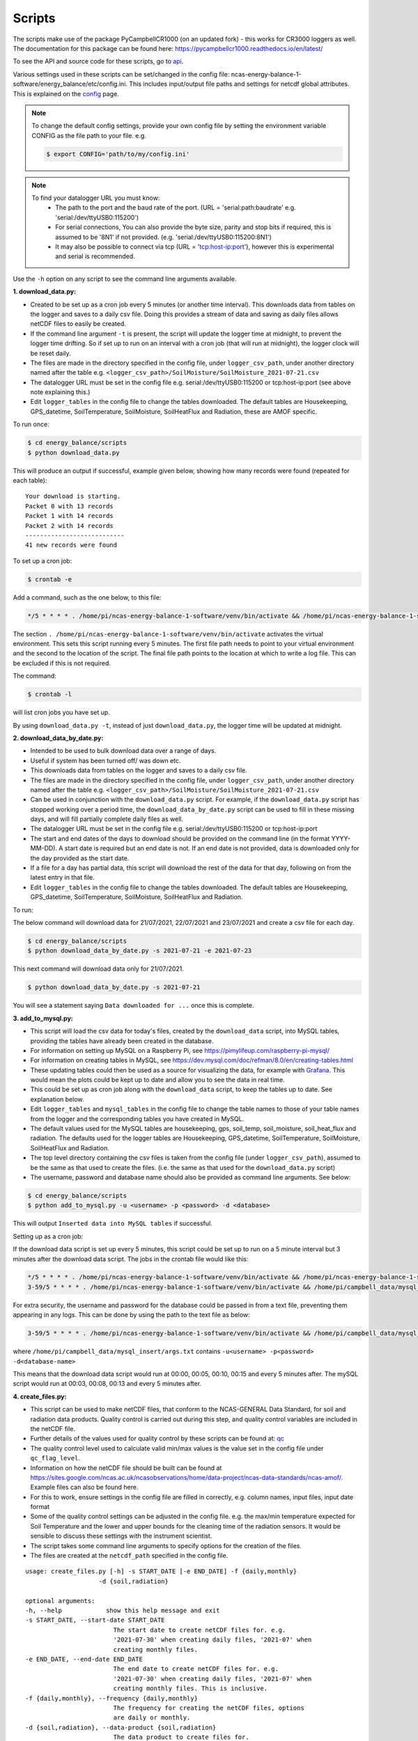 .. _scripts:

=======
Scripts
=======

The scripts make use of the package PyCampbellCR1000 (on an updated fork) - this works for CR3000 loggers as well.
The documentation for this package can be found here: https://pycampbellcr1000.readthedocs.io/en/latest/

To see the API and source code for these scripts, go to `api`_.

Various settings used in these scripts can be set/changed in the config file: ncas-energy-balance-1-software/energy_balance/etc/config.ini.
This includes input/output file paths and settings for netcdf global attributes.
This is explained on the `config`_ page.

.. note::
    To change the default config settings, provide your own config file by setting the environment variable CONFIG as the file path to your file.
    e.g.

    .. code-block:: console

        $ export CONFIG='path/to/my/config.ini' 

.. note::
    To find your datalogger URL you must know:
        - The path to the port and the baud rate of the port. (URL = 'serial:path:baudrate' e.g. 'serial:/dev/ttyUSB0:115200') 
        - For serial connections, You can also provide the byte size, parity and stop bits if required, this is assumed to be '8N1' if not provided. (e.g. 'serial:/dev/ttyUSB0:115200:8N1') 
        - It may also be possible to connect via tcp (URL = 'tcp:host-ip:port'), however this is experimental and serial is recommended.

Use the ``-h`` option on any script to see the command line arguments available.
  
**1. download_data.py:**

- Created to be set up as a cron job every 5 minutes (or another time interval). This downloads data from tables on the logger and saves to a daily csv file. Doing this provides a stream of data and saving as daily files allows netCDF files to easily be created. 
- If the command line argument ``-t`` is present, the script will update the logger time at midnight, to prevent the logger time drifting. So if set up to run on an interval with a cron job (that will run at midnight), the logger clock will be reset daily.
- The files are made in the directory specified in the config file, under ``logger_csv_path``, under another directory named after the table e.g. ``<logger_csv_path>/SoilMoisture/SoilMoisture_2021-07-21.csv``
- The datalogger URL must be set in the config file e.g. serial:/dev/ttyUSB0:115200 or tcp:host-ip:port (see above note explaining this.)
- Edit ``logger_tables`` in the config file to change the tables downloaded. The default tables are Housekeeping, GPS_datetime, SoilTemperature, SoilMoisture, SoilHeatFlux and Radiation, these are AMOF specific.

To run once:

.. code-block:: console
    
    $ cd energy_balance/scripts
    $ python download_data.py

This will produce an output if successful, example given below, showing how many records were found (repeated for each table):
::
    
    Your download is starting.
    Packet 0 with 13 records
    Packet 1 with 14 records
    Packet 2 with 14 records
    ---------------------------
    41 new records were found

To set up a cron job:

.. code-block:: console

    $ crontab -e 
    
Add a command, such as the one below, to this file:

.. code-block::

    */5 * * * * . /home/pi/ncas-energy-balance-1-software/venv/bin/activate && /home/pi/ncas-energy-balance-1-software/energy_balance/scripts/download_data.py >> /home/pi/campbell_data/data-download-cron.log 2>&1

The section ``. /home/pi/ncas-energy-balance-1-software/venv/bin/activate`` activates the virtual environment.
This sets this script running every 5 minutes. The first file path needs to point to your virtual environment and the second to the location of the script.
The final file path points to the location at which to write a log file. This can be excluded if this is not required.

The command:

.. code-block:: console

    $ crontab -l

will list cron jobs you have set up.

By using ``download_data.py -t``, instead of just ``download_data.py``, the logger time will be updated at midnight.


**2. download_data_by_date.py:**

- Intended to be used to bulk download data over a range of days. 
- Useful if system has been turned off/ was down etc.
- This downloads data from tables on the logger and saves to a daily csv file.
- The files are made in the directory specified in the config file, under ``logger_csv_path``, under another directory named after the table e.g. ``<logger_csv_path>/SoilMoisture/SoilMoisture_2021-07-21.csv``
- Can be used in conjunction with the ``download_data.py`` script. For example, if the ``download_data.py`` script has stopped working over a period time, the ``download_data_by_date.py`` script can be used to fill in these missing days, and will fill partially complete daily files as well.
- The datalogger URL must be set in the config file e.g. serial:/dev/ttyUSB0:115200 or tcp:host-ip:port
- The start and end dates of the days to download should be provided on the command line (in the format YYYY-MM-DD). A start date is required but an end date is not. If an end date is not provided, data is downloaded only for the day provided as the start date.
- If a file for a day has partial data, this script will download the rest of the data for that day, following on from the latest entry in that file.
- Edit ``logger_tables`` in the config file to change the tables downloaded. The default tables are Housekeeping, GPS_datetime, SoilTemperature, SoilMoisture, SoilHeatFlux and Radiation.

To run:

The below command will download data for 21/07/2021, 22/07/2021 and 23/07/2021 and create a csv file for each day. 

.. code-block:: console
    
    $ cd energy_balance/scripts
    $ python download_data_by_date.py -s 2021-07-21 -e 2021-07-23


This next command will download data only for 21/07/2021.

.. code-block:: console
    
    $ python download_data_by_date.py -s 2021-07-21

You will see a statement saying ``Data downloaded for ...`` once this is complete.


**3. add_to_mysql.py:**

- This script will load the csv data for today's files, created by the ``download_data`` script, into MySQL tables, providing the tables have already been created in the database. 
- For information on setting up MySQL on a Raspberry Pi, see https://pimylifeup.com/raspberry-pi-mysql/
- For information on creating tables in MySQL, see https://dev.mysql.com/doc/refman/8.0/en/creating-tables.html 
- These updating tables could then be used as a source for visualizing the data, for example with `Grafana`_. This would mean the plots could be kept up to date and allow you to see the data in real time.
- This could be set up as cron job along with the ``download_data`` script, to keep the tables up to date. See explanation below.
- Edit ``logger_tables`` and ``mysql_tables`` in the config file to change the table names to those of your table names from the logger and the corresponding tables you have created in MySQL. 
- The default values used for the MySQL tables are housekeeping, gps, soil_temp, soil_moisture, soil_heat_flux and radiation. The defaults used for the logger tables are Housekeeping, GPS_datetime, SoilTemperature, SoilMoisture, SoilHeatFlux and Radiation.
- The top level directory containing the csv files is taken from the config file (under ``logger_csv_path``), assumed to be the same as that used to create the files. (i.e. the same as that used for the ``download_data.py`` script)
- The username, password and database name should also be provided as command line arguments. See below:

.. code-block:: console
    
    $ cd energy_balance/scripts
    $ python add_to_mysql.py -u <username> -p <password> -d <database>

This will output ``Inserted data into MySQL tables`` if successful.

Setting up as a cron job:

If the download data script is set up every 5 minutes, this script could be set up to run on a 5 minute interval but 3 minutes after the download data script.
The jobs in the crontab file would like this:

.. code-block::

    */5 * * * * . /home/pi/ncas-energy-balance-1-software/venv/bin/activate && /home/pi/ncas-energy-balance-1-software/energy_balance/scripts/download_data.py >> /home/pi/campbell_data/data-download-cron.log 2>&1
    3-59/5 * * * * . /home/pi/ncas-energy-balance-1-software/venv/bin/activate && /home/pi/campbell_data/mysql_insert/add_to_mysql.py -u<username> -p<password> -d<database-name> >> /home/pi/campbell_data/cron_output/mysql-cron.log 2>&1 

For extra security, the username and password for the database could be passed in from a text file, preventing them appearing in any logs. This can be done by using the path to the text file as below:

.. code-block::

    3-59/5 * * * * . /home/pi/ncas-energy-balance-1-software/venv/bin/activate && /home/pi/campbell_data/mysql_insert/add_to_mysql.py `cat /home/pi/campbell_data/mysql_insert/args.txt` >> /home/pi/campbell_data/cron_output/mysql-cron.log 2>&1

where ``/home/pi/campbell_data/mysql_insert/args.txt`` contains ``-u<username> -p<password> -d<database-name>``

This means that the download data script would run at 00:00, 00:05, 00:10, 00:15 and every 5 minutes after.
The mySQL script would run at 00:03, 00:08, 00:13 and every 5 minutes after.

**4. create_files.py:**

- This script can be used to make netCDF files, that conform to the NCAS-GENERAL Data Standard, for soil and radiation data products. Quality control is carried out during this step, and quality control variables are included in the netCDF file.
- Further details of the values used for quality control by these scripts can be found at: `qc`_
- The quality control level used to calculate valid min/max values is the value set in the config file under ``qc_flag_level``.
- Information on how the netCDF file should be built can be found at https://sites.google.com/ncas.ac.uk/ncasobservations/home/data-project/ncas-data-standards/ncas-amof/. Example files can also be found here.
- For this to work, ensure settings in the config file are filled in correctly, e.g. column names, input files, input date format
- Some of the quality control settings can be adjusted in the config file. e.g. the max/min temperature expected for Soil Temperature and the lower and upper bounds for the cleaning time of the radiation sensors. It would be sensible to discuss these settings with the instrument scientist.
- The script takes some command line arguments to specify options for the creation of the files.
- The files are created at the ``netcdf_path`` specified in the config file.

:: 

    usage: create_files.py [-h] -s START_DATE [-e END_DATE] -f {daily,monthly}
                        -d {soil,radiation}

    optional arguments:
    -h, --help            show this help message and exit
    -s START_DATE, --start-date START_DATE
                            The start date to create netCDF files for. e.g.
                            '2021-07-30' when creating daily files, '2021-07' when
                            creating monthly files.
    -e END_DATE, --end-date END_DATE
                            The end date to create netCDF files for. e.g.
                            '2021-07-30' when creating daily files, '2021-07' when
                            creating monthly files. This is inclusive.
    -f {daily,monthly}, --frequency {daily,monthly}
                            The frequency for creating the netCDF files, options
                            are daily or monthly.
    -d {soil,radiation}, --data-product {soil,radiation}
                            The data product to create files for.


A start date is required, but an end date is not. If an end date is not provided, files are only created for the given start date. An example of usage is below.

To create a monthly netCDF file for June 2021, July 2021 and August 2021 for soil:

.. code-block:: console
    
    $ cd energy_balance/scripts
    $ python create_files.py -s 2021-06 -e 2021-08 -f monthly -d soil

The file created for June 2021 would be ``ncas-energy-balance-1_<platform>_202106_soil_v<version>.nc``, where platform and version are set in the config file.

To create a monthly netCDF file for soil for July 2021 only:

.. code-block:: console
    
    $ cd energy_balance/scripts
    $ python create_files.py -s 2021-07 -f monthly -d soil

The file created would be called ``ncas-energy-balance-1_<platform>_202107_soil_v<version>.nc``, where platform and version are set in the config file.

To create daily netCDF files for each day between 20th July 2021 and 27th July 2021 for radiation:

.. code-block:: console
    
    $ cd energy_balance/scripts
    $ python create_files.py -s 2021-07-20 -e 2021-07-27 -f daily -d radiation

A file would be created for each day, e.g. for 20th July 2021: ``ncas-energy-balance-1_<platform>_20210720_radiation_v<version>.nc``, where platform and version are set in the config file.

**5. calculate_valid_min_max.py:**

- This script allows you to recalculate the valid min/max variables after manually changing the values of a quality control flag variable.
- For example, the qc flag variable for ``soil_temperature`` is ``qc_flag_soil_temperature``. If values of the qc flag variable are changed, it may change the valid minimum/maximum.
- The quality control level used remains the value set in the config file under ``qc_flag_level``.
- To update the valid max/min values, use this script as below:

.. code-block:: console
    
        $ cd energy_balance/scripts
        $ python calculate_valid_min_max.py -v soil_temperature -qc qc_flag_soil_temperature -fp /path/to/ncas-energy-balance-1_lab_20210730_soil_v0.1.nc

Once complete, you will see a message, e.g. 

.. code-block:: console
    
    Recalculated valid min and valid max for soil_temperature, using qc_flag_soil_temperature as a mask, with qc flag value of 1

In general, the usage is:

::

    usage: calculate_valid_min_max.py [-h] [-v VAR_NAME] [-qc QC_VAR_NAME] -fp FILE_PATH

    optional arguments:
        -h, --help              show this help message and exit
        -v VAR_NAME, --var-name VAR_NAME
                                The name of the variable to update the min/max on.
                                e.g. 'soil_temperature'
        -qc QC_VAR_NAME, --qc-var-name QC_VAR_NAME
                                The name of the quality control variable to use as a
                                mask for retrieving valid values. e.g.
                                'qc_flag_soil_temperature'
        -fp FILE_PATH, --file-path FILE_PATH
                                The path to netCDF file on which to recalculate the
                                min/max e.g. /path/to/my/file.nc

**6. create_qc_csvs.py:**

- This script will generate csvs for soil/radiation data that have been quality controlled according the level of quality control specified in the config file. These can then be plotted to see how changing the quality control changes the plot.
- This will only apply automatic quality control as discussed in `qc`_ and will not take into account any manual changes done on the netCDF file.
- Only columns used as variables in the netCDF files will be included. In the soil files these are: soil temperature, soil water potential, soil heat flux. In the radiation files: downwelling longwave radiation in air, upwelling longwave radiation in air, downwelling shortwave radiation in air, upwelling shortwave radiation in air and radiometer body temperature.
- The name of the file created will be ``<data_product>_qc_<date>.csv`` e.g. ``soil_qc_20210730.csv``. 
- The files are made in the directory specified in the config file, under ``qc_csv_path``.
- The quality control carried out flags data outside operational bounds, suspect data and data taken when sensors are being cleaned. To do this a quality control matrix is created, assigning each value a quality control flag. These are numbers from 0 to 255.
  
    - 0 is not used.
    - 1 means the data is 'good' i.e. it is within operational and expected bounds and hasn't raised any suspicion.
    - Further values 2, 3, 4 etc. are assigned specific definitions e.g. 2 could mean the data is outside the operational bounds, 3 could mean there is a timestamp error.
    - Further details of the values used for quality control by these scripts can be found at: `qc`_

- The flag level to use can be set in the config file under ``qc_flag_level``. Setting the level as 1, means only 'good' data is provided. This can be increased to include data from other qc flags, as described by the variables in the NetCDF files. (The level chosen will include data from that level and below.)
- Some of the quality control settings can be adjusted in the config file. e.g. the max/min temperature expected for Soil Temperature and the lower and upper bounds for the cleaning time of the radiation sensors. It would be sensible to discuss these settings with the instrument scientist.
- These csvs can be plotted using script #6 below.

:: 


        usage: create_qc_csvs.py [-h] -s START_DATE [-e END_DATE] -f {daily,monthly}
                                -d {soil,radiation}

        optional arguments:
        -h, --help            show this help message and exit
        -s START_DATE, --start-date START_DATE
                                The start date to create files for. e.g.
                                '2021-07-30' when creating daily files, '2021-07' when
                                creating monthly files.
        -e END_DATE, --end-date END_DATE
                                The end date to create files for. e.g.
                                '2021-07-30' when creating daily files, '2021-07' when
                                creating monthly files. This is inclusive.
        -f {daily,monthly}, --frequency {daily,monthly}
                                The frequency for creating the csv files, options
                                are daily or monthly.
        -d {soil,radiation}, --data-product {soil,radiation}
                                The data product to create files for.

.. code-block:: console
    
        $ cd energy_balance/scripts
        $ python create_qc_csvs.py -s 2021-07-30 -f daily -d radiation

An example of how the data could look before and after the quality control, in csv format, is shown below:

BEFORE:

::

    Datetime,WP_kPa_1,T107_1,shf_1
    2021-07-30 00:00:00,101.2294921875,21.69464111328125,0.4606184959411621,
    2021-07-30 00:05:00,67.27587890625,21.682518005371094,8.577472686767578
    2021-07-30 00:10:00,55.2167313385,21.796310424804688,2.078993320465088
    2021-07-30 00:15:00,86.1962890625,21.664581298828125,0.1369409263134002

AFTER:

::

    Datetime,WP_kPa_1,T107_1,shf_1
    2021-07-30 00:00:00,,21.69464111328125,0.4606184959411621,
    2021-07-30 00:05:00,67.27587890625,21.682518005371094,8.577472686767578
    2021-07-30 00:10:00,55.2167313385,21.796310424804688,2.078993320465088
    2021-07-30 00:15:00,,21.664581298828125,0.1369409263134002

The 2 soil water potential values (column WP_kPa_1) over 80kPa hav been masked out, as this is one of the quality control settings.

**7. plot_csv.py:**

- This script can be used to generate quick plots from csv files, provided the file contains a date/time column, using matplotlib. It will plot the csv columns you specify against datetime.
- The name of the datetime column must be specified in the config file, under ``datetime_header``.
- This will allow you take a quick look at any data, and could be used to look at how the plot changes when data is masked from the quality control.
- The command line options allow you to specify the datetimes to plot between and which columns of the csv to plot.
- If a start and/or end date are not provided, these will default to the start/end times in the csv.

:: 

    usage: plot_csv.py [-h] [-s START] [-e END] -f FILE -c COLUMNS

    optional arguments:
    -h, --help            show this help message and exit
    -s START, --start START
                            The start date/time for the plot in 'YYYY-MM-dd
                            HH:MM:SS' format. e.g. '2021-07-10 04:00:00'.
    -e END, --end END     The end date/time for the plot in 'YYYY-MM-dd
                            HH:MM:SS' format. e.g. '2021-07-10 16:00:00'.
    -fp FILE_PATH, --file-path FILE_PATH
                            The path to the csv file to plot. e.g. /path/to/file.csv
    -c COLUMNS, --columns COLUMNS
                            The columns from the csv to plot against datetime,
                            provide as comma separated list if more than one e.g. 'IR01Dn,IR01Up'.


Note that datetimes should be provided in quotations to allow them to be parsed correctly.

.. code-block:: console
    
    $ cd energy_balance/scripts
    $ python plot_csv.py -s '2021-07-10 04:00' -e '2021-07-10 16:00' -fp /path/to/my/file.csv -c shf_1,shf_2,shf_3

An example plot, of temperature from sensor 2, is show below:

.. image:: _static/T107_2.png
  :width: 400

The command for this was:

.. code-block:: console
    
    $ python plot_csv.py -s '2021-07-30 00:00:00' -e '2021-07-30 23:59:00' -fp path/to/SoilTemperature_2021-07-30.csv -c T107_2


.. _api: https://ncas-energy-balance-1-software.readthedocs.io/en/latest/api.html#scripts
.. _config: https://ncas-energy-balance-1-software.readthedocs.io/en/latest/config.html
.. _qc: https://ncas-energy-balance-1-software.readthedocs.io/en/latest/quality_control.html
.. _Grafana: https://ncas-energy-balance-1-software.readthedocs.io/en/latest/grafana.html